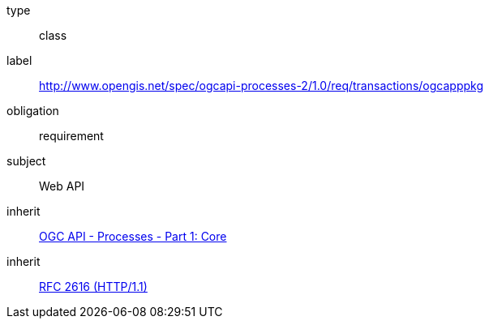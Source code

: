 [[rc_ogcapppkg]]
[requirement]
====
[%metadata]
type:: class
label:: http://www.opengis.net/spec/ogcapi-processes-2/1.0/req/transactions/ogcapppkg
obligation:: requirement
subject:: Web API
inherit:: <<OAProc-1,OGC API - Processes - Part 1: Core>>
inherit:: <<rfc2616,RFC 2616 (HTTP/1.1)>>
====

